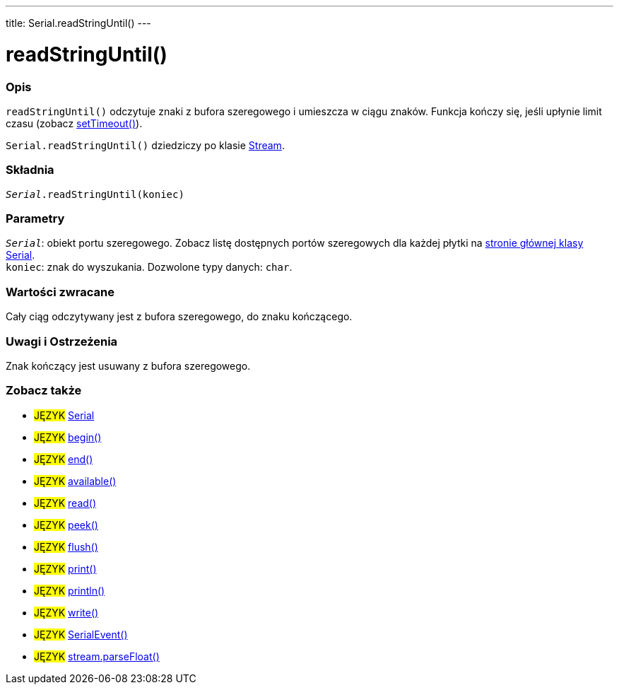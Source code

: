 ---
title: Serial.readStringUntil()
---




= readStringUntil()


// POCZĄTEK SEKCJI OPISOWEJ
[#overview]
--

[float]
=== Opis
`readStringUntil()` odczytuje znaki z bufora szeregowego i umieszcza w ciągu znaków. Funkcja kończy się, jeśli upłynie limit czasu (zobacz link:../settimeout[setTimeout()]).

`Serial.readStringUntil()` dziedziczy po klasie link:../../stream[Stream].
[%hardbreaks]


[float]
=== Składnia
`_Serial_.readStringUntil(koniec)`


[float]
=== Parametry
`_Serial_`: obiekt portu szeregowego. Zobacz listę dostępnych portów szeregowych dla każdej płytki na link:../../serial[stronie głównej klasy Serial]. +
`koniec`: znak do wyszukania. Dozwolone typy danych: `char`.


[float]
=== Wartości zwracane
Cały ciąg odczytywany jest z bufora szeregowego, do znaku kończącego.

--
// KONIEC SEKCJI OPISOWEJ


// POCZĄTEK SEKCJI JAK UŻYWAĆ
[#howtouse]
--

[float]
=== Uwagi i Ostrzeżenia
Znak kończący jest usuwany z bufora szeregowego.
[%hardbreaks]

--
// KONIEC SEKCJI JAK UŻYWAĆ


// POCZĄTEK SEKCJI ZOBACZ TAKŻE
[#see_also]
--

[float]
=== Zobacz także

[role="language"]
* #JĘZYK# link:../../serial[Serial]
* #JĘZYK# link:../begin[begin()]
* #JĘZYK# link:../end[end()]
* #JĘZYK# link:../available[available()]
* #JĘZYK# link:../read[read()]
* #JĘZYK# link:../peek[peek()]
* #JĘZYK# link:../flush[flush()]
* #JĘZYK# link:../print[print()]
* #JĘZYK# link:../println[println()]
* #JĘZYK# link:../write[write()]
* #JĘZYK# link:../serialevent[SerialEvent()]
* #JĘZYK# link:../../stream/streamparsefloat[stream.parseFloat()]

--
// KONIEC SEKCJI ZOBACZ TAKŻE
